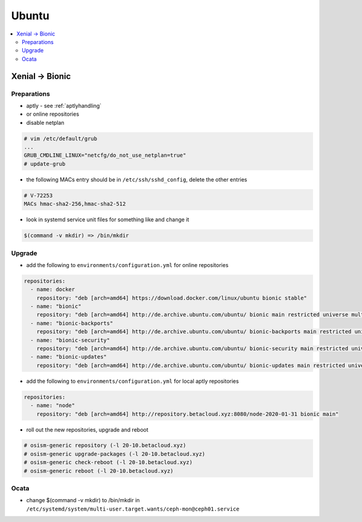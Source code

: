 ======
Ubuntu
======

.. contents::
   :local:

Xenial -> Bionic
================

Preparations
------------

* aptly - see :ref:`aptlyhandling`
* or online repositories
* disable netplan

.. code-block:: console

   # vim /etc/default/grub
   ...
   GRUB_CMDLINE_LINUX="netcfg/do_not_use_netplan=true"
   # update-grub

* the following MACs entry should be in ``/etc/ssh/sshd_config``, delete the other entries

.. code-block:: console

   # V-72253
   MACs hmac-sha2-256,hmac-sha2-512

* look in systemd service unit files for something like and change it

.. code-block:: console

   $(command -v mkdir) => /bin/mkdir

Upgrade
-------

* add the following to ``environments/configuration.yml`` for online repositories

.. code-block:: console

   repositories:
     - name: docker
       repository: "deb [arch=amd64] https://download.docker.com/linux/ubuntu bionic stable"
     - name: "bionic"
       repository: "deb [arch=amd64] http://de.archive.ubuntu.com/ubuntu/ bionic main restricted universe multiverse"
     - name: "bionic-backports"
       repository: "deb [arch=amd64] http://de.archive.ubuntu.com/ubuntu/ bionic-backports main restricted universe multiverse"
     - name: "bionic-security"
       repository: "deb [arch=amd64] http://de.archive.ubuntu.com/ubuntu/ bionic-security main restricted universe multiverse"
     - name: "bionic-updates"
       repository: "deb [arch=amd64] http://de.archive.ubuntu.com/ubuntu/ bionic-updates main restricted universe multiverse"

* add the following to ``environments/configuration.yml`` for local aptly repositories

.. code-block:: console

   repositories:
     - name: "node"
       repository: "deb [arch=amd64] http://repository.betacloud.xyz:8080/node-2020-01-31 bionic main"

* roll out the new repositories, upgrade and reboot

.. code-block:: console

   # osism-generic repository (-l 20-10.betacloud.xyz)
   # osism-generic upgrade-packages (-l 20-10.betacloud.xyz)
   # osism-generic check-reboot (-l 20-10.betacloud.xyz)
   # osism-generic reboot (-l 20-10.betacloud.xyz)

Ocata
-----

* change $(command -v mkdir) to /bin/mkdir in ``/etc/systemd/system/multi-user.target.wants/ceph-mon@ceph01.service``